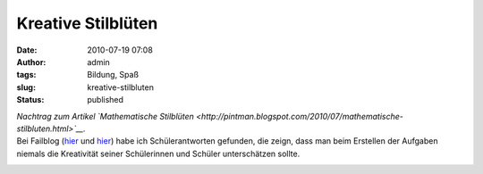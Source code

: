 Kreative Stilblüten
###################
:date: 2010-07-19 07:08
:author: admin
:tags: Bildung, Spaß
:slug: kreative-stilbluten
:status: published

| *Nachtrag zum Artikel `Mathematische
  Stilblüten <http://pintman.blogspot.com/2010/07/mathematische-stilbluten.html>`__.*
| Bei Failblog
  (`hier <http://failblog.org/2010/07/16/epic-fail-photos-answer-fail-4/>`__
  und
  `hier <http://failblog.org/2010/07/15/epic-fail-photos-answer-win-2/>`__)
  habe ich Schülerantworten gefunden, die zeign, dass man beim Erstellen
  der Aufgaben niemals die Kreativität seiner Schülerinnen und Schüler
  unterschätzen sollte.

.. raw:: html

   <div>

|image0|

.. raw:: html

   </div>

.. raw:: html

   <div>

|image1|

.. raw:: html

   </div>

.. |image0| image:: http://failblog.files.wordpress.com/2010/07/be24195e-2ba9-469e-b874-4391f87293c1.jpg
   :width: 240px
   :height: 320px
   :target: http://failblog.files.wordpress.com/2010/07/be24195e-2ba9-469e-b874-4391f87293c1.jpg
.. |image1| image:: http://failblog.files.wordpress.com/2010/07/a2a2e848-3a3f-48e2-a3f9-fb54e3b8c998.jpg
   :width: 320px
   :height: 261px
   :target: http://failblog.files.wordpress.com/2010/07/a2a2e848-3a3f-48e2-a3f9-fb54e3b8c998.jpg
